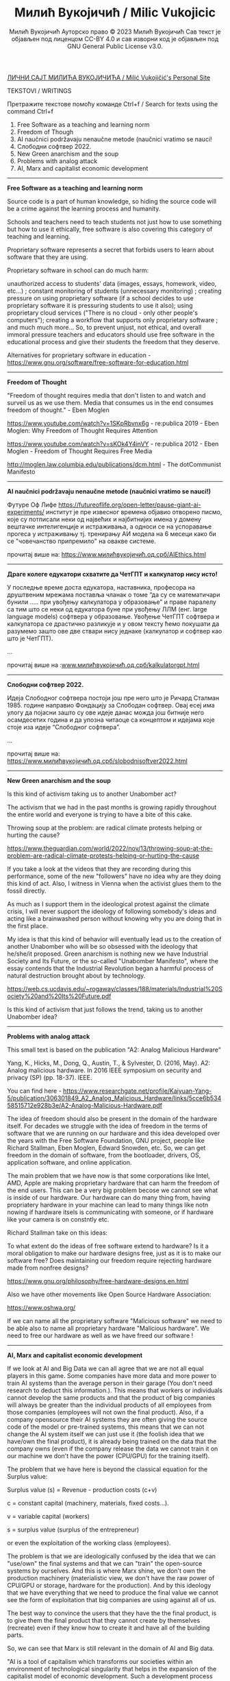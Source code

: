 #+AUTHOR: Милић Вукојичић Ауторско право © 2023 Милић Вукојичић Сав текст је објављен под лиценцом CC-BY 4.0  и сав изворни код је објављен под  GNU General Public License v3.0.
#+TITLE: Милић Вукојичић / Milic Vukojicic


#+BEGIN_CENTER

[[https://www.милићвукојичић.од.срб][ЛИЧНИ САЈТ МИЛИЋА ВУКОЈИЧИЋА / Milić Vukojičić's Personal Site]]

TEKSTOVI / WRITINGS

Претражите текстове помоћу команде Ctrl+f / Search for texts using the command Ctrl+f

#+END_CENTER

1. Free Software as a teaching and learning norm
2. Freedom of Though
3. AI naučnici podržavaju nenaučne metode (naučnici vratimo se nauci!
4. Слободни софтвер 2022.
5. New Green anarchism and the soup
6. Problems with analog attack
7. AI, Marx and capitalist economic development

-----

*Free Software as a teaching and learning norm*

Source code is a part of human knowledge, so hiding the source code will be a crime against the learning process and humanity.

Schools and teachers need to teach students not just how to use something but how to use it ethically, free software is also covering this category of teaching and learning.

Proprietary software represents a secret that forbids users to learn about software that they are using.

Proprietary software in school can do much harm:

unauthorized access to students' data (images, essays, homework, video, etc...) ;
constant monitoring of students (unnecessary monitoring) ;
creating pressure on using proprietary software (if a school decides to use proprietary software it is pressuring students to use it also);
using proprietary cloud services ("There is no cloud - only other people's computers");
creating a workflow that supports only proprietary software ;
and much much more...
So, to prevent unjust, not ethical, and overall immoral pressure teachers and educators should use free software in the educational process and give their students the freedom that they deserve.

Alternatives for proprietary software in education - https://www.gnu.org/software/free-software-for-education.html

-----

*Freedom of Thought*

"Freedom of thought requires media that don't listen to and watch and surveil us as we use them. Media that consumes us in the end consumes freedom of thought." - Eben Moglen

https://www.youtube.com/watch?v=1SKpRbvnx6g - re:publica 2019 - Eben Moglen: Why Freedom of Thought Requires Attention

https://www.youtube.com/watch?v=sKOk4Y4inVY - re:publica 2012 - Eben Moglen - Freedom of Thought Requires Free Media

http://moglen.law.columbia.edu/publications/dcm.html - The dotCommunist Manifesto


-----

*AI naučnici podržavaju nenaučne metode (naučnici vratimo se nauci!)*

Футуре Оф Лифе https://futureoflife.org/open-letter/pause-giant-ai-experiments/ институт је пре извесног времена објавио отворено писмо, које су потписали неки од највећих и најбитнијих имена у домену вештачке интелигенције и истраживања, а односи се на успоравање прогеса у истраживању тј. тренирању АИ модела на 6 месеци како би се "човечанство припремило" на овакве системе.

прочитај више на: https://www.милићвукојичић.од.срб/AIEthics.html

-----
*Драге колеге едукатори схватите да ЧетГПТ и калкулатор нису исто!*

У последње време доста едукатора, наставника, професора на друштвеним мрежама поставља чланак о томе “да су се математичари бунили ….. при увођењу калкулатора у образовање” и праве паралелу са тим што се неки од едукатора буне при увођењу ЛЛМ (енг. large language models) софтвера у образовање. Увођење ЧетГПТ софтвера и калкулатора се  драстично разликује и у овом тексту ћемо покушати да разумемо зашто ове две ствари нису једнаке (калкулатор и софтвер као што је ЧетГПТ).

...

прочитај више на :[[https://www.милићвукојичић.од.срб/kalkulatorgpt.html][www.милићвукојичић.од.срб/kalkulatorgpt.html]]

-----

*Слободни софтвер 2022.*

Идеја Слободног софтвера постоји још пре него што је Ричард Сталман 1985. године направио Фондацију за Слободан софтвер. Овај есеј има улогу да појасни зашто су ове идеје данас можда још битније него осамдесетих година и да упозна читаоце са концептом и идејама које стоје иза идеје “Слободног софтвера”. 

...

прочитај више на: [[https://www.милићвукојичић.од.срб/slobodnisoftver2022.html][https://www.милићвукојичић.од.срб/slobodnisoftver2022.html]]

-----

*New Green anarchism and the soup*

Is this kind of activism taking us to another Unabomber act?

The activism that we had in the past months is growing rapidly throughout the entire world and everyone is trying to have a bite of this cake.

Throwing soup at the problem: are radical climate protests helping or hurting the cause?

https://www.theguardian.com/world/2022/nov/13/throwing-soup-at-the-problem-are-radical-climate-protests-helping-or-hurting-the-cause

If you take a look at the videos that they are recording during this performance, some of the new "followers" have no idea why are they doing this kind of act. Also, I witness in Vienna when the activist glues them to the fossil directly.

As much as I support them in the ideological protest against the climate crisis, I will never support the ideology of following somebody's ideas and acting like a brainwashed person without knowing why you are doing that in the first place.

My idea is that this kind of behavior will eventually lead us to the creation of another Unabomber who will be so obsessed with the ideology that he/she/it proposed. Green anarchism is nothing new we have Industrial Society and Its Future, or the so-called "Unabomber Manifesto", where the essay contends that the Industrial Revolution began a harmful process of natural destruction brought about by technology.

https://web.cs.ucdavis.edu/~rogaway/classes/188/materials/Industrial%20Society%20and%20Its%20Future.pdf

Is this kind of activism that just follows the trend, taking us to another Unabomber idea?

-----

*Problems with analog attack*

This small text is based on the publication "A2: Analog Malicious Hardware"

Yang, K., Hicks, M., Dong, Q., Austin, T., & Sylvester, D. (2016, May). A2: Analog malicious hardware. In 2016 IEEE symposium on security and privacy (SP) (pp. 18-37). IEEE.

You can find here - https://www.researchgate.net/profile/Kaiyuan-Yang-5/publication/306301849_A2_Analog_Malicious_Hardware/links/5cce6b53458515712e928b3e/A2-Analog-Malicious-Hardware.pdf

The idea of freedom should also be present in the domain of the hardware itself. For decades we struggle with the idea of freedom in the terms of software that we are running on our hardware and this idea developed over the years with the Free Software Foundation, GNU project, people like Richard Stallman, Eben Moglen, Edward Snowden, etc. So, we can get freedom in the domain of software, from the bootloader, drivers, OS, application software, and online application.

The main problem that we have now is that some corporations like Intel, AMD, Apple are making proprietary hardware that can harm the freedom of the end users. This can be a very big problem becose we cannot see what is inside of our hardware. Our hardware can do many thing from, having propriatery hardware in your machine can lead to many things like notn nowing if hardware itsels is communicating with someone, or if hardware like your camera is on constntly etc.

Richard Stallman take on this ideas:

To what extent do the ideas of free software extend to hardware? Is it a moral obligation to make our hardware designs free, just as it is to make our software free? Does maintaining our freedom require rejecting hardware made from nonfree designs?

https://www.gnu.org/philosophy/free-hardware-designs.en.html

Also we have other movements like Open Source Hardware Association:

https://www.oshwa.org/

If we can name all the proprietary software "Malicious software" we need to be able also to name all proprietary hardware "Malicious hardware". We need to free our hardware as well as we have freed our software !

-----

*AI, Marx and capitalist economic development*

If we look at AI and Big Data we can all agree that we are not all equal players in this game. Some companies have more data and more power to train AI systems than the average person in their garage (You don't need research to deduct this information.). This means that workers or individuals cannot develop the same products and that the product of big companies will always be greater than the individual products of all employees from those companies (employees will not own the final product). Also, if a company opensource their AI systems they are often giving the source code of the model or pre-trained systems, this means that we can not change the AI system itself we can just use it (the foolish idea that we have/own the final product), it is already being trained on the data that the company owns (even if the company release the data we cannot train it on our machine we don't have the power (CPU/GPU) for the training itself).

The problem that we have here is beyond the classical equation for the Surplus value:

Surplus value (s) = Revenue - production costs (c+v)

c = constant capital (machinery, materials, fixed costs...).

v = variable capital (workers)

s = surplus value (surplus of the entrepreneur)

or even the exploitation of the working class (employees).

The problem is that we are ideologically confused by the idea that we can "use/own" the final systems and that we can "train" the open-source systems by ourselves. And this is where Marx shine, we don't own the production machinery (materialistic view, we don't have the raw power of CPU/GPU or storage, hardware for the production). And by this ideology that we have everything that we need to produce the final value we cannot see the form of exploitation that big companies are using against all of us.

The best way to convince the users that they have the the final product, is to give them the final product that they cannot create by themselves (recreate) even if they know how to create it and have all of the building parts.

So, we can see that Marx is still relevant in the domain of AI and Big data.

"AI is a tool of capitalism which transforms our societies within an environment of technological singularity that helps in the expansion of the capitalist model of economic development. Such a development process ensures the precarity of labour."

"Nevertheless, the level automation of domestic and workplace tasks and the machine learning capabilities of the large platform companies will ensure that the neobourgeoisie will still wield power and influence despite any attempts by the regulators to reconfigure their value networks." [1]

https://www.sciencedirect.com/science/article/abs/pii/S0040162521000081

-----

#+OPTIONS: toc:nil   
#+OPTIONS: num:nil

